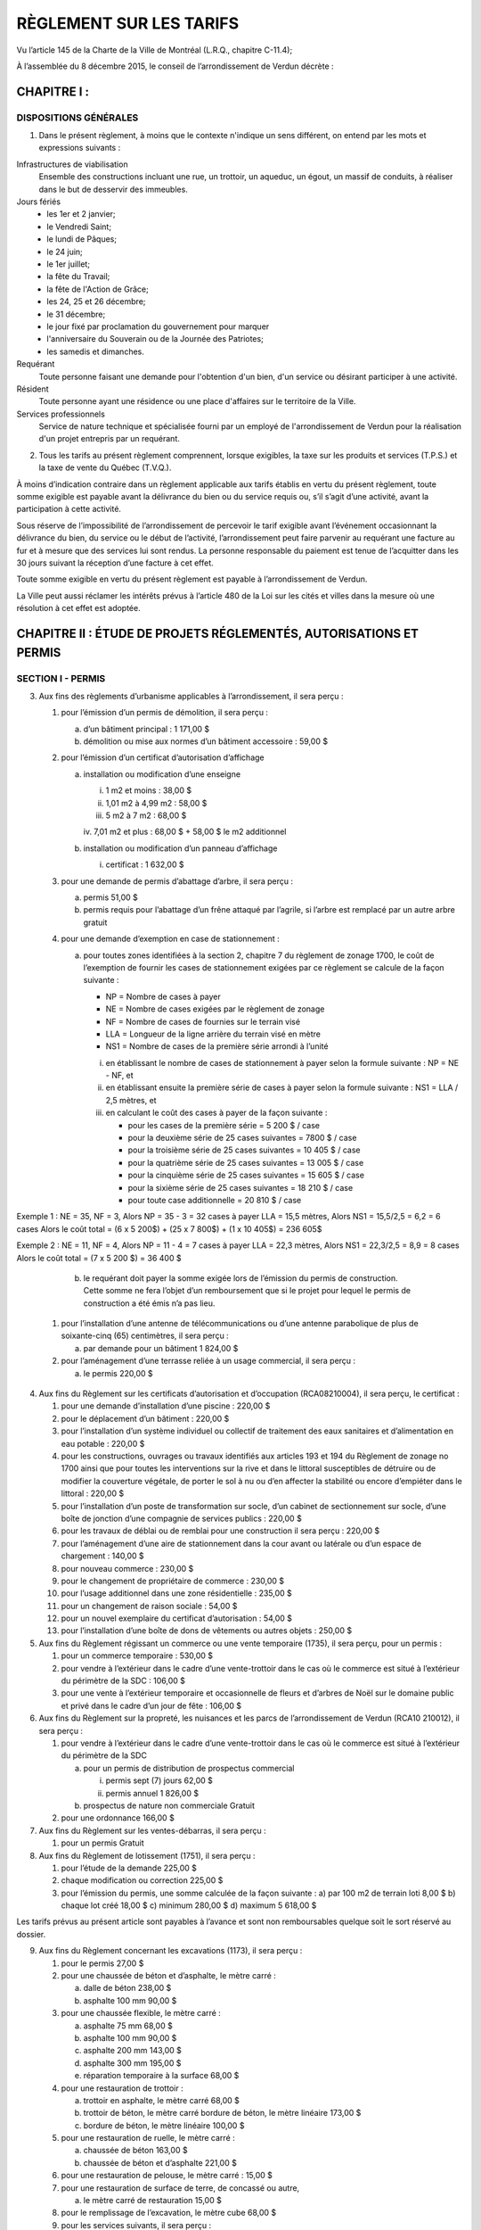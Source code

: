 ========================
RÈGLEMENT SUR LES TARIFS
========================

Vu l’article 145 de la Charte de la Ville de Montréal (L.R.Q., chapitre C-11.4);

À l’assemblée du 8 décembre 2015, le conseil de l’arrondissement de Verdun décrète :

CHAPITRE I :
============

DISPOSITIONS GÉNÉRALES
----------------------

1. Dans le présent règlement, à moins que le contexte n'indique un sens différent, on entend par les mots et expressions suivants :

Infrastructures de viabilisation
  Ensemble des constructions incluant une rue, un trottoir, un aqueduc, un égout, un massif de conduits, à réaliser dans le but de desservir des immeubles.

Jours fériés
  * les 1er et 2 janvier;
  * le Vendredi Saint;
  * le lundi de Pâques;
  * le 24 juin;
  * le 1er juillet;
  * la fête du Travail;
  * la fête de l'Action de Grâce;
  * les 24, 25 et 26 décembre;
  * le 31 décembre;
  * le jour fixé par proclamation du gouvernement pour marquer
  * l'anniversaire du Souverain ou de la Journée des Patriotes;
  * les samedis et dimanches.

Requérant
  Toute personne faisant une demande pour l'obtention d'un bien, d'un service ou désirant participer à une activité.

Résident
  Toute personne ayant une résidence ou une place d'affaires sur le territoire de la Ville.

Services professionnels
  Service de nature technique et spécialisée fourni par un employé de l'arrondissement de Verdun pour la réalisation d'un projet entrepris par un requérant.

2. Tous les tarifs au présent règlement comprennent, lorsque exigibles, la taxe sur les produits et services (T.P.S.) et la taxe de vente du Québec (T.V.Q.). 

À moins d’indication contraire dans un règlement applicable aux tarifs établis en vertu du présent règlement, toute somme exigible est payable avant la délivrance du bien ou du service requis ou, s’il s’agit d’une activité, avant la participation à cette activité.

Sous réserve de l’impossibilité de l’arrondissement de percevoir le tarif exigible avant l’événement occasionnant la délivrance du bien, du service ou le début de l’activité, l’arrondissement peut faire parvenir au requérant une facture au fur et à mesure que des services lui sont rendus. La personne responsable du paiement est tenue de l’acquitter dans les 30 jours suivant la réception d’une facture à cet effet. 

Toute somme exigible en vertu du présent règlement est payable à l’arrondissement de Verdun.

La Ville peut aussi réclamer les intérêts prévus à l’article 480 de la Loi sur les cités et villes dans la mesure où une résolution à cet effet est adoptée.

CHAPITRE II : ÉTUDE DE PROJETS RÉGLEMENTÉS, AUTORISATIONS ET PERMIS
===================================================================

SECTION I - PERMIS
------------------

3. Aux fins des règlements d’urbanisme applicables à l’arrondissement, il sera perçu :
   
   #. pour l’émission d’un permis de démolition, il sera perçu :

      a) d’un bâtiment principal : 1 171,00 $
      b) démolition ou mise aux normes d’un bâtiment accessoire : 59,00 $

   #. pour l’émission d’un certificat d’autorisation d’affichage

      a) installation ou modification d’une enseigne

         i. 1 m2 et moins : 38,00 $
         ii. 1,01 m2 à 4,99 m2 : 58,00 $
         iii. 5 m2 à 7 m2 : 68,00 $
         iv. 7,01 m2 et plus : 68,00 $
         + 58,00 $ le m2 additionnel

      b) installation ou modification d’un panneau d’affichage

         i. certificat : 1 632,00 $

   #. pour une demande de permis d’abattage d’arbre, il sera perçu :

      a) permis 51,00 $
      b) permis requis pour l’abattage d’un frêne attaqué par l’agrile, si l’arbre est remplacé par un autre arbre gratuit

   #. pour une demande d’exemption en case de stationnement :

      a) pour toutes zones identifiées à la section 2, chapitre 7 du règlement de zonage 1700, le coût de l’exemption de fournir les cases de stationnement exigées par ce règlement se calcule de la façon suivante :

         * NP = Nombre de cases à payer
         * NE = Nombre de cases exigées par le règlement de zonage
         * NF = Nombre de cases de fournies sur le terrain visé
         * LLA = Longueur de la ligne arrière du terrain visé en mètre
         * NS1 = Nombre de cases de la première série arrondi à l’unité

         i. en établissant le nombre de cases de stationnement à payer selon la formule suivante :
            NP = NE - NF, et
         ii. en établissant ensuite la première série de cases à payer selon la formule suivante :
             NS1 = LLA / 2,5 mètres, et
         iii. en calculant le coût des cases à payer de la façon suivante :

              * pour les cases de la première série = 5 200 $ / case
              * pour la deuxième série de 25 cases suivantes = 7800 $ / case
              * pour la troisième série de 25 cases suivantes = 10 405 $ / case
              * pour la quatrième série de 25 cases suivantes = 13 005 $ / case
              * pour la cinquième série de 25 cases suivantes = 15 605 $ / case
              * pour la sixième série de 25 cases suivantes = 18 210 $ / case
              * pour toute case additionnelle = 20 810 $ / case

Exemple 1 : 
NE = 35, NF = 3, Alors NP = 35 - 3 = 32 cases à payer
LLA = 15,5 mètres, Alors NS1 = 15,5/2,5 = 6,2 = 6 cases
Alors le coût total = (6 x 5 200$) + (25 x 7 800$) + (1 x 10 405$) = 236 605$

Exemple 2 : 
NE = 11, NF = 4, Alors NP = 11 - 4 = 7 cases à payer
LLA = 22,3 mètres, Alors NS1 = 22,3/2,5 = 8,9 = 8 cases
Alors le coût total = (7 x 5 200 $) = 36 400 $

      b) le requérant doit payer la somme exigée lors de l’émission du permis de construction. Cette somme ne fera l’objet d’un remboursement que si le projet pour lequel le permis de construction a été émis n’a pas lieu.

   #. pour l’installation d’une antenne de télécommunications ou d’une antenne parabolique de plus de soixante-cinq (65) centimètres, il sera perçu :

      a) par demande pour un bâtiment 1 824,00 $

   #. pour l’aménagement d’une terrasse reliée à un usage commercial, il sera perçu :

      a) le permis 220,00 $

4. Aux fins du Règlement sur les certificats d’autorisation et d’occupation (RCA08210004), il sera perçu, le certificat :

   #. pour une demande d’installation d’une piscine : 220,00 $
   #. pour le déplacement d’un bâtiment : 220,00 $
   #. pour l’installation d’un système individuel ou collectif de traitement des eaux sanitaires et d’alimentation en eau potable : 220,00 $
   #. pour les constructions, ouvrages ou travaux identifiés aux articles 193 et 194 du Règlement de zonage no 1700 ainsi que pour toutes les interventions sur la rive et dans le littoral susceptibles de détruire ou de modifier la couverture végétale, de porter le sol à nu ou d’en affecter la stabilité ou encore d’empiéter dans le littoral : 220,00 $
   #. pour l’installation d’un poste de transformation sur socle, d’un cabinet de sectionnement sur socle, d’une boîte de jonction d’une compagnie de services publics : 220,00 $
   #. pour les travaux de déblai ou de remblai pour une construction il sera perçu : 220,00 $
   #. pour l’aménagement d’une aire de stationnement dans la cour avant ou latérale ou d’un espace de chargement : 140,00 $
   #. pour nouveau commerce : 230,00 $
   #. pour le changement de propriétaire de commerce : 230,00 $
   #. pour l’usage additionnel dans une zone résidentielle : 235,00 $
   #. pour un changement de raison sociale : 54,00 $
   #. pour un nouvel exemplaire du certificat d’autorisation : 54,00 $
   #. pour l’installation d’une boîte de dons de vêtements ou autres objets : 250,00 $

5. Aux fins du Règlement régissant un commerce ou une vente temporaire (1735), il sera perçu, pour un permis :

   #. pour un commerce temporaire : 530,00 $
   #. pour vendre à l’extérieur dans le cadre d’une vente-trottoir dans le cas où le commerce est situé à l’extérieur du périmètre de la SDC : 106,00 $
   #. pour une vente à l’extérieur temporaire et occasionnelle de fleurs et d’arbres de Noël sur le domaine public et privé dans le cadre d’un jour de fête : 106,00 $

6. Aux fins du Règlement sur la propreté, les nuisances et les parcs de l’arrondissement de Verdun (RCA10 210012), il sera perçu :

   #. pour vendre à l’extérieur dans le cadre d’une vente-trottoir dans le cas où le commerce est situé à l’extérieur du périmètre de la SDC

      a) pour un permis de distribution de prospectus commercial
   
         i. permis sept (7) jours 62,00 $
         ii. permis annuel 1 826,00 $
      
      b) prospectus de nature non commerciale Gratuit

   #. pour une ordonnance 166,00 $

7. Aux fins du Règlement sur les ventes-débarras, il sera perçu :

   #. pour un permis Gratuit

8. Aux fins du Règlement de lotissement (1751), il sera perçu :

   #. pour l’étude de la demande 225,00 $
   #. chaque modification ou correction 225,00 $
   #. pour l’émission du permis, une somme calculée de la façon suivante :
      a) par 100 m2 de terrain loti 8,00 $
      b) chaque lot créé 18,00 $
      c) minimum 280,00 $
      d) maximum 5 618,00 $

Les tarifs prévus au présent article sont payables à l’avance et sont non remboursables quelque soit le sort réservé au dossier.

9. Aux fins du Règlement concernant les excavations (1173), il sera perçu :

   #. pour le permis 27,00 $
   #. pour une chaussée de béton et d’asphalte, le mètre carré :

      a) dalle de béton 238,00 $
      b) asphalte 100 mm 90,00 $
 
   #. pour une chaussée flexible, le mètre carré :
   
      a) asphalte 75 mm 68,00 $
      b) asphalte 100 mm 90,00 $
      c) asphalte 200 mm 143,00 $
      d) asphalte 300 mm 195,00 $
      e) réparation temporaire à la surface 68,00 $
      
   #. pour une restauration de trottoir :

      a) trottoir en asphalte, le mètre carré 68,00 $
      b) trottoir de béton, le mètre carré bordure de béton, le mètre linéaire 173,00 $
      c) bordure de béton, le mètre linéaire 100,00 $

   #. pour une restauration de ruelle, le mètre carré :
   
      a) chaussée de béton 163,00 $
      b) chaussée de béton et d’asphalte 221,00 $

   #. pour une restauration de pelouse, le mètre carré : 15,00 $
   #. pour une restauration de surface de terre, de concassé ou autre,

      a) le mètre carré de restauration 15,00 $
      
   #. pour le remplissage de l’excavation, le mètre cube 68,00 $
   #. pour les services suivants, il sera perçu :
   
      a) l’enlèvement de matériaux (sol A ou A-B), le mètre cube 58,00 $
      b) l’installation de plaques d’acier, la feuille, par jour 80,00 $
      c) le remplissage et l’excavation de coupes non conformes, le mètre cube 80,00 $

SECTION II - PROJETS RÉGLEMENTÉS
--------------------------------

10. Pour une demande de modification au zonage, il sera perçu :

    #. pour l’étude préliminaire du dossier et un avis de la Direction de l’aménagement urbain et des services aux entreprises, frais non remboursable

Les frais d’étude préliminaire sont déduits des frais d’étude de la demande de modification au zonage, le cas échéant : 350,00 $

   #. pour l’étude de la demande 2000,00 $
   #. pour les frais de publication

      a) si le projet est susceptible d’approbation référendaire 2 000,00 $
      b) si le projet n’est pas susceptible d’approbation référendaire 1 000,00 $

11. Pour une demande d’approbation par plan d’implantation et d’intégration architecturale (PIIA), il sera perçu :

    #. pour l’étude d’une demande de certificat visant l’installation d’une enseigne assujettie au PIIA hors standard, frais non remboursables : 200,00 $
    #. pour l’étude d’une demande de certificat de démolition d’un bâtiment principal assujettie au PIIA, frais non remboursables : 250,00 $
    #. pour l’étude d’une demande de certificat de démolition d’un bâtiment secondaire assujettie au PIIA, frais non remboursables : 50,00 $
    #. pour l’étude d’une demande de certificat de démolition d’un bâtiment secondaire assujettie au PIIA, dont la superficie totalise au plus 15 m², qui dessert un bâtiment résidentiel : Gratuit
    #. pour l’étude d’une demande de permis d’agrandissement du volume de la toiture d’un bâtiment (maison de type « wartime») visant l’ajout d’un espace habitable, assujettie au PIIA, frais non remboursables : 150,00 $
    #. pour l’étude d’une demande de permis de construction ou d’un agrandissement en aire de plancher, autre que celui visé au point # 5 du présent article, assujettie au PIIA, frais non remboursables; en fonction de l’aire de plancher construite ou agrandie :

       a) moins de 15 m² 50,00 $
       b) de 15 m² à 200 m² 250,00 $
       c) de 201 m² à 500 m² 500,00 $
       d) de 501 m² à 2 500 m² 800,00 $
       e) plus de 2 500 m² 2 000,00 $

    #. pour l’étude d’une demande de certificat visant l’installation d’une antenne assujettie au PIIA, autre qu’une antenne visée au Règlement sur les usages conditionnels : 500,00 $
    #. pour l’étude de toute autre demande de permis ou de certificat, assujettie au PIIA; Gratuit

12. Pour une demande de modification au plan d’urbanisme, il sera perçu : 

    #. pour l’étude de la demande, frais non remboursables 2 000,00 $
    #. pour les frais de publication 1 000,00 $

13. Pour une demande de projet particulier de construction, de modification ou d’occupation d’un immeuble, il sera perçu :

    #. pour l’étude préliminaire du dossier et un avis de la Direction de l’aménagement urbain et des services aux entreprises, frais non remboursables : 350,00 $

       Les frais d’étude préliminaire sont déduits des frais d’étude de la demande de projet particulier de construction, de modification ou d’occupation d’un immeuble le cas échéant.

    #. pour l’étude de la demande, frais non remboursables :

       a) si le projet a une superficie de plancher inférieure à 1 000 m2 : 2 000,00 $
       b) si le projet a une superficie de plancher de 1 001 m2 à 5 000 m2 : 4 000,00 $
       c) si le projet a une superficie de plancher supérieur à 5 000 m2 : 8 000,00 $

    #. pour les frais de publication

       a) si le projet est susceptible d’approbation référendaire 2 000,00 $
       b) si le projet n’est pas susceptible d’approbation référendaire 1 000,00 $

14. Aux fins du Règlement relatif aux usages conditionnels de l’arrondissement de Verdun, il sera perçu :

    #. pour l’étude de la demande, frais non remboursables 1 000,00 $
    #. pour les frais de publication 500,00 $

15. Aux fins du Règlement sur les dérogations mineures (1752), il sera perçu :

    #. pour l’étude de la demande, cette somme est non remboursable quel que soit le sort réservé à la demande 500,00 $
    #. pour les frais de publication 500,00 $

16. Aux fins du Règlement régissant l’obtention de dérogations à l’interdiction de convertir un immeuble en copropriété divise à l’égard des quartiers de Wellingtonde-l’Église et de Desmarchais-Crawford de l’arrondissement de Verdun et abrogeant le règlement 1539 (RCA07 210007), il sera perçu :

    #. pour l’étude de la demande 500,00 $
    #. pour les frais de publication 500,00 $
    #. pour la reconduction d’une résolution adoptée et dont le requérant ne s’est pas prévalu de son droit dans le délai de six (6) mois : 500,00 $

17. Aux fins du Règlement concernant le numérotage des bâtiments (1517), il sera perçu :

    #. pour une demande d’ajout ou de retrait du numérotage d’un bâtiment 59,00 $

18. Pour une demande de confirmation de droits acquis, il sera perçu :

    #. pour la recherche documentaire, l’étude de la demande et la lettre indiquant s’il y a droits acquis ou non, frais non remboursables : 100,00 $

SECTION III - OCCUPATION DU DOMAINE PUBLIC
------------------------------------------
19. Aux fins du Règlement concernant l’occupation du domaine public (1516) il sera perçu :

    #. pour l’occupation d’une terrasse commerciale

       a) le permis : 345,00 $
       b) la location d’une passerelle

          i. pour une section de trottoir de 1,2 m et son garde-corps 144,00 $
          ii. pour une section de trottoir de 2,4 m et son garde-corps 288,00 $
          iii. pour deux sections de trottoir triangulaire 57,00 $

    #. pour l’occupation d’un étalage à l’extérieur

       a) le permis 280,00 $

    #. pour l’occupation temporaire du domaine public en surface :

       a) le permis 27,00 $
       b) sur une surface non pavée, par jour d’occupation

          i. moins de 50 m2 : 11,00 $
          ii. 50 m2 à 100 m2 : 22,00 $
          iii. 100 m2 et plus, le mètre carré 0,31 $

       c) sur une chaussée, un trottoir, une ruelle ou un parc de stationnement et sur toute autre surface pavée, par jour :

          i. moins de 50 m2 : 22,00 $
          ii. 50 m2 à 100 m2 : 38,00 $
          iii. 100 m2 et plus, le mètre carré 0,52 $

       d) d’une chaussée, en plus du tarif fixé au sous paragraphe c), par jour :

          i. si la largeur occupée est d’au plus 3 m : 11,00 $
          ii. si la largeur occupée est de 3 m à 6 m : 91,00 $
          iii. si la largeur occupée est plus de 6 m, par tranche de 3 m en sus des 6 m 91,00 $
          iv. si l’occupation visée aux sous paragraphes i à iii, entraîne la fermeture de la rue à la circulation, en sus des tarifs fixés à ces mêmes sous paragraphes, par jour :

              * sur une rue locale 91,00 $
              * sur une rue collectrice ou une artère 164,00 $

       e) si l’occupation est dans une zone contrôlée par un parcomètre, ajouter à l’unité :

          i. pose de la 1ere housse de parcomètre : 41,00 $
          ii. pose d’une housse de parcomètre additionnelle : 15,00 $
          iii. enlèvement du 1er parcomètre : 63,00 $
          iv. enlèvement d’un parcomètre additionnel : 21,00 $

    #. pour l’occupation permanente du domaine public en surface, il sera perçu pour le permis :

       a) la valeur foncière du terrain de l’immeuble au bénéfice duquel l’occupation est autorisée divisée par la superficie de ce terrain en mètres carrés, puis en multipliant le résultat ainsi obtenu par la superficie en mètres carrés du domaine public occupé arrondi en unité de mesure supérieure, puis en multipliant par le nombre d’étages sur lesquels il existe des empiètements.
       b) minimum 1 083,00 $

    #. pour l’occupation permanente du domaine public en sous-sol, tréfonds ou aérien, il sera perçu annuellement pour le permis une somme équivalente à la valeur par mètres carrés du terrain occupé multipliée par la superficie effective, en mètres carrés, de l’occupation, multipliée par le nombre d’étages, le tout multiplié par quinze pour cent (15 %) (formule : valeur par m2 du terrain occupé x superficie occupée en m2 x nombre d’étages x 15 %). 

CHAPITRE III - FRAIS RELATIFS AUX ANIMAUX ET AUX SERVICES DE FOURRIÈRES
=======================================================================

20. Aux fins du Règlement sur le contrôle des animaux, il sera perçu :

    a) pour un permis* :

       i. pour chien stérilisé : 21,00 $
       ii. pour chien non stérilisé : 51,00 $
       iii. pour chat stérilisé : 11,00 $
       iv. pour chat non stérilisé : 26,00 $
       v. pour un chien ou un chat adopté en refuge, pour la première année : Gratuit

    b) pour le remplacement d’un médaillon pour chien ou pour chat perdu, détruit ou endommagé ou pour le remplacement d’un permis valide émis par un autre arrondissement : 6,00 $
    c) en frais supplémentaires ajoutés au coût du permis, lorsque le renouvellement de celui-ci se fait après le 15 février : 11,00 $
    d) pour une affiche annonçant la présence d’un chien dangereux : 51,00 $
    e) pour un permis spécial de garde pour trois chiens : 50,00 $
    f) pour un permis spécial de chien dangereux : 250,00 $
    g) pour un permis spécial de promeneur : 102,00 $

(*) Pour l’achat d’un permis après le 1er juillet à la suite d’un déménagement en provenance d’une autre ville que la Ville de Montréal, les tarifs sont réduits de moitié. Une réduction de 5,00 $ est accordée sur le coût du permis lorsqu’un chien ou un chat possède une micro-puce.

21. Pour les services relatifs aux animaux, il sera perçu par animal :

    a) pour la cueillette et le transport : 41,00 $
    b) pour l’euthanasie et la disposition des animaux : 61,00 $
    c) pour la location d’une cage-trappe : dépôt de 100,00 $ avec remise de 75,00 $ au retour

CHAPITRE IV - CIRCULATION ET STATIONNEMENT
==========================================

22. Aux fins du Règlement relatif à la circulation et au stationnement (RCA06 210012), il sera perçu :

    #. pour un permis de stationnement sur rue réservé aux résidents, il sera perçu :

       a) pour une vignette délivrée, entre le 1er janvier et le 31 mars, valide jusqu’au 30 septembre de la même année : 51,00 $
       b) pour une vignette délivrée entre le 1er avril et le 30 septembre, valide jusqu’au 30 septembre de la même année : 26,00 $
       c) pour une vignette délivrée entre le 1er juillet et le 31 décembre, valide jusqu’au 30 septembre de l’année suivante : 51,00 $
       d) pour tout autre permis à la même adresse 102,00 $

CHAPITRE V - ÉQUIPEMENTS ET FOURNITURE DE SERVICES
==================================================

23. Les frais relatifs à la location d’équipement appartenant à l’arrondissement sont prévus à l’Annexe B jointe au présent règlement pour en faire partie intégrante.

24. Dans le cas où le présent règlement ne fixe pas de tarif pour la fourniture de services par les employés de l’arrondissement de Verdun ou par des services externes, il sera perçu pour ces services :

    a) le salaire de la main-d’œuvre directement affectée aux opérations visées tel que prévu aux conditions de travail et auquel s’ajoutent les avantages sociaux (35 % pour le temps régulier et/ou 20 % pour le temps supplémentaire); 
    b) le loyer pour l’utilisation du matériel roulant selon le tarif détaillé qui figure à l’Annexe B, ou, le cas échéant, le montant facturé à l’arrondissement pour la location de matériel roulant ou d’équipements aux fins des opérations visées;
    c) tout autre coût inhérent aux fins du service rendu;
    d) les frais d’administration, au taux de 15 %, appliqués sur le total des frais mentionnés aux paragraphes précédents et toutes taxes applicables.

CHAPITRE VI - CULTURE, SPORTS, LOISIRS ET DÉVELOPPEMENT SOCIAL
==============================================================

25. Tous les tarifs associés à l’utilisation des locaux, terrains et équipements sont prévus à l’Annexe C (Politique et tarifs d’utilisation des locaux, terrains et équipements pour activités sportives, culturelles et communautaires 2014), jointe au présent règlement pour en faire partie intégrante.

26. Tous les tarifs associés aux activités offertes par la Direction de la culture, des sports, des loisirs et du développement social pour l’année 2014 sont prévus à l’Annexe D (Tarification des cours et activités pour les résidents de la Ville de Montréal), jointe au présent règlement pour en faire partie intégrante. 

CHAPITRE VII - AUTRES SERVICES
==============================

27. Pour une prestation de serment, sauf lorsque cette assermentation est requise pour des activités de la Ville, il sera perçu pour chacune 5,00 $

28. Pour l’émission de certificat de vie, il sera perçu pour chacun : 5,00 $

29. Pour chaque recherche aux archives, il sera perçu : 23,00 $

30. Pour une intervention sur un véhicule privé, il sera perçu :

    a) déverrouillage de portière, chaque intervention 34,00 $

31. Pour la disposition de déchets de construction, il sera perçu :

    a) pour une remorque de 1 mètre cube 35,00 $
    b) pour une remorque de 1,5 mètre cube 51,00 $
    c) pour une camionnette de 2 mètres cube 67,00 $
    d) chaque mètre cube additionnel 35,00 $

CHAPITRE VIII - FOURNITURE DE PLANS, PUBLICATIONS ET AUTRES ARTICLES
--------------------------------------------------------------------

32. Pour la fourniture d’un rapport d’événement ou d'accident, les tarifs maximums applicables sont ceux indiqués au chapitre II, section II et annexe du Règlement sur les frais exigibles pour la transcription, la reproduction et la transmission de documents et de renseignements personnels du gouvernement du Québec (c. A-2.1, r. 1.1).

33. Pour la fourniture de règlements, les tarifs maximums applicables sont ceux indiqués au chapitre II, section II et annexe du Règlement sur les frais exigibles pour la transcription, la reproduction et la transmission de documents et de renseignements personnels du gouvernement du Québec (c. A-2.1, r. 1.1). 

34. Pour la fourniture de photocopies de documents, les tarifs maximums applicables sont ceux indiqués au chapitre II, section II et annexe du Règlement sur les frais exigibles pour la transcription, la reproduction et la transmission de documents et de renseignements personnels du gouvernement du Québec (c. A-2.1, r. 1.1).

35. Pour la fourniture de documents d’archives, il sera perçu par image : 2,00 $

36. Pour l’impression de plan, il sera perçu par plan demandé : 5,00 $

37. Pour la transmission sur CD, les tarifs maximums applicables sont ceux indiqués au chapitre II, section II et annexe du Règlement sur les frais exigibles pour la transcription, la reproduction et la transmission de documents et de renseignements personnels du gouvernement du Québec (c. A-2.1, r. 1.1).

CHAPITRE IX - DISPOSITIONS FINALES
==================================

38. Le Règlement sur les tarifs (Exercice financier 2015) (RCA14 210007) et ses amendements cessent d’avoir effet à la date d’entrée en vigueur du présent règlement.

39. Le présent règlement entre en vigueur le 1er janvier 2016.
